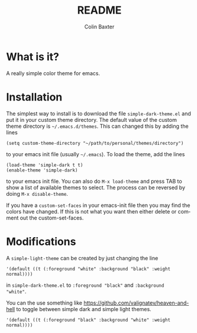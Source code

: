 # -*- mode: org; -*-
#+TITLE: README
#+AUTHOR: Colin Baxter
#+EMAIL:
#+DATE:
#+STARTUP: showeverything
#+LANGUAGE:  en
# #+SEQ_TODO: To_do01 TO_DO02
# Uncomment above line to set a couple of todos

# -------- Begin File

* What is it?
A really simple color theme for emacs.

* Installation
The simplest way to install is to download the file
=simple-dark-theme.el= and put it in your custom theme directory. The
default value of the custom theme directory is =~/.emacs.d/themes=.
This can changed this by adding the lines

#+begin_src elisp
 (setq custom-theme-directory "~/path/to/personal/themes/directory")
#+end_src

to your emacs init file (usually =~/.emacs=). To load the theme, add
the lines

#+begin_src elisp
 (load-theme 'simple-dark t t)
 (enable-theme 'simple-dark)
#+end_src

to your emacs init file. You can also do =M-x load-theme= and press
TAB to show a list of available themes to select. The process can be
reversed by doing =M-x disable-theme=.

If you have a =custom-set-faces= in your emacs-init file then you may
find the colors have changed. If this is not what you want then either
delete or comment out the custom-set-faces.

* Modifications
A =simple-light-theme= can be created by just changing the line

#+begin_src elisp
 '(default ((t (:foreground "white" :background "black" :weight normal))))
#+end_src

in =simple-dark-theme.el= to =:foreground "black"= and =:background
"white"=.

You can the use something like
https://github.com/valignatev/heaven-and-hell to toggle between simple
dark and simple light themes.

#+begin_src elisp
 '(default ((t (:foreground "black" :background "white" :weight normal))))
#+end_src

* End of file and local variables                                  :noexport:
# Local Variables:
# eval: (setq org-confirm-babel-evaluate nil)
# End:
